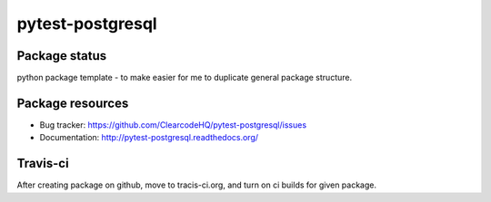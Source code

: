 pytest-postgresql
====

.. image:: https://img.shields.io/pypi/v/pytest-postgresql.svg
    :target: https://pypi.python.org/pypi/pytest-postgresql/
    :alt: Latest PyPI version

.. image:: https://readthedocs.org/projects/pytest-postgresql/badge/?version=v0.0.0
    :target: http://pytest-postgresql.readthedocs.io/en/v0.0.0/
    :alt: Documentation Status

.. image:: https://img.shields.io/pypi/wheel/pytest-postgresql.svg
    :target: https://pypi.python.org/pypi/pytest-postgresql/
    :alt: Wheel Status

.. image:: https://img.shields.io/pypi/pyversions/pytest-postgresql.svg
    :target: https://pypi.python.org/pypi/pytest-postgresql/
    :alt: Supported Python Versions

.. image:: https://img.shields.io/pypi/l/pytest-postgresql.svg
    :target: https://pypi.python.org/pypi/pytest-postgresql/
    :alt: License

Package status
--------------

.. image:: https://travis-ci.org/ClearcodeHQ/pytest-postgresql.svg?branch=v0.0.0
    :target: https://travis-ci.org/ClearcodeHQ/pytest-postgresql
    :alt: Tests

.. image:: https://coveralls.io/repos/ClearcodeHQ/pytest-postgresql/badge.png?branch=v0.0.0
    :target: https://coveralls.io/r/ClearcodeHQ/pytest-postgresql?branch=v0.0.0
    :alt: Coverage Status

.. image:: https://requires.io/github/ClearcodeHQ/pytest-postgresql/requirements.svg?tag=v0.0.0
     :target: https://requires.io/github/ClearcodeHQ/pytest-postgresql/requirements/?tag=v0.0.0
     :alt: Requirements Status

python package template - to make easier for me to duplicate general package structure.

Package resources
-----------------

* Bug tracker: https://github.com/ClearcodeHQ/pytest-postgresql/issues
* Documentation: http://pytest-postgresql.readthedocs.org/




Travis-ci
---------

After creating package on github, move to tracis-ci.org, and turn on ci builds for given package.
